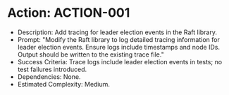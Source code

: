 * Action: ACTION-001
- Description: Add tracing for leader election events in the Raft library.
- Prompt: "Modify the Raft library to log detailed tracing information for leader election events. Ensure logs include timestamps and node IDs. Output should be written to the existing trace file."
- Success Criteria: Trace logs include leader election events in tests; no test failures introduced.
- Dependencies: None.
- Estimated Complexity: Medium.
